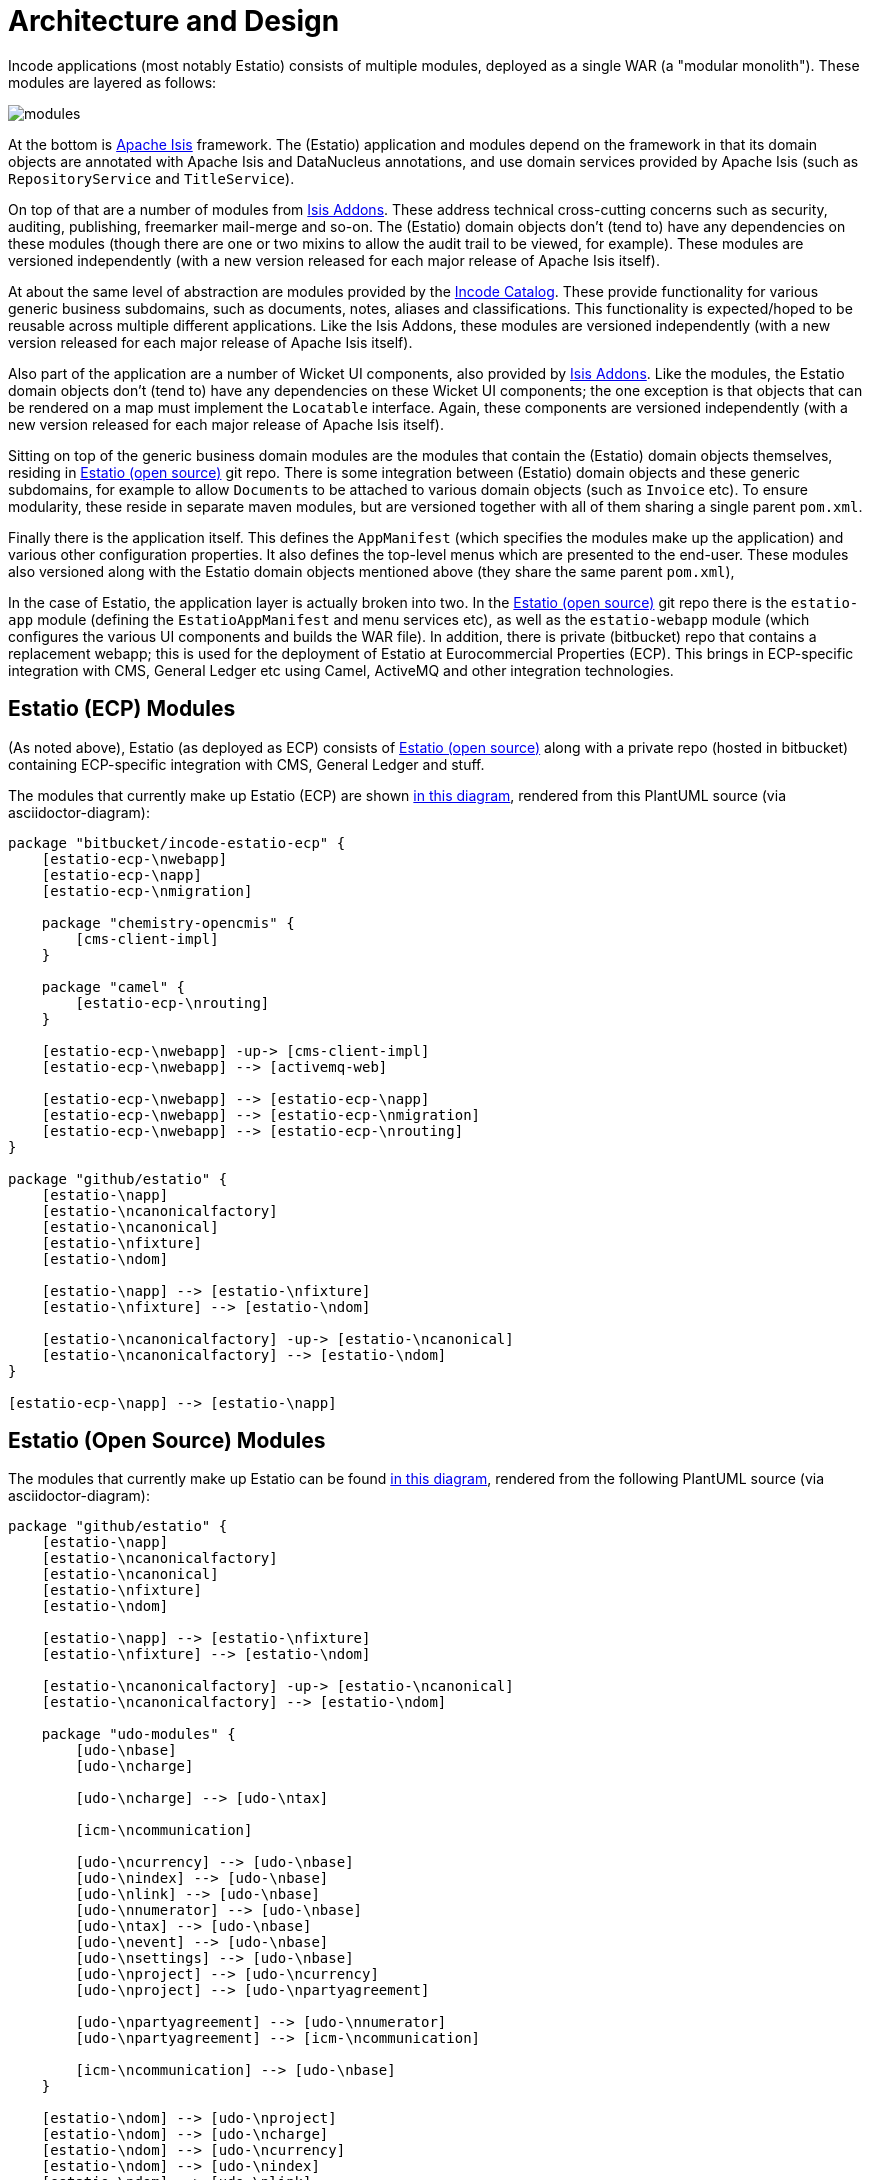[[_architecture-and-design]]
= Architecture and Design

:_imagesdir: images/

Incode applications (most notably Estatio) consists of multiple modules, deployed as a single WAR (a "modular monolith").
These modules are layered as follows:

image::{_imagesdir}/modules.png[]

At the bottom is http://isis.apache.org[Apache Isis] framework.
The (Estatio) application and modules depend on the framework in that its domain objects are annotated with Apache Isis and DataNucleus annotations, and use domain services provided by Apache Isis (such as `RepositoryService` and `TitleService`).

On top of that are a number of modules from http://www.isisaddons.org[Isis Addons].
These address technical cross-cutting concerns such as security, auditing, publishing, freemarker mail-merge and so-on.
The (Estatio) domain objects don't (tend to) have any dependencies on these modules (though there are one or two mixins to allow the audit trail to be viewed, for example).
These modules are versioned independently (with a new version released for each major release of Apache Isis itself).

At about the same level of abstraction are modules provided by the http://catalog.incode.org[Incode Catalog].
These provide functionality for various generic business subdomains, such as documents, notes, aliases and classifications.
This functionality is expected/hoped to be reusable across multiple different applications.
Like the Isis Addons, these modules are versioned independently (with a new version released for each major release of Apache Isis itself).

Also part of the application are a number of Wicket UI components, also provided by http://www.isisaddons.org[Isis Addons].
Like the modules, the Estatio domain objects don't (tend to) have any dependencies on these Wicket UI components; the one exception is that objects that can be rendered on a map must implement the `Locatable` interface.
Again, these components are versioned independently (with a new version released for each major release of Apache Isis itself).

Sitting on top of the generic business domain modules are the modules that contain the (Estatio) domain objects themselves, residing in http://github.com/estatio/estatio[Estatio (open source)] git repo.
There is some integration between (Estatio) domain objects and these generic subdomains, for example to allow ``Document``s to be attached to various domain objects (such as `Invoice` etc).
To ensure modularity, these reside in separate maven modules, but are versioned together with all of them sharing a single parent `pom.xml`.

Finally there is the application itself.
This defines the `AppManifest` (which specifies the modules make up the application) and various other configuration properties.
It also defines the top-level menus which are presented to the end-user.
These modules also versioned along with the Estatio domain objects mentioned above (they share the same parent `pom.xml`),

In the case of Estatio, the application layer is actually broken into two.
In the http://github.com/estatio/estatio[Estatio (open source)] git repo there is the `estatio-app` module (defining the `EstatioAppManifest` and menu services etc), as well as the `estatio-webapp` module (which configures the various UI components and builds the WAR file).
In addition, there is private (bitbucket) repo that contains a replacement webapp; this is used for the deployment of Estatio at Eurocommercial Properties (ECP).
This brings in ECP-specific integration with CMS, General Ledger etc using Camel, ActiveMQ and other integration technologies.



== Estatio (ECP) Modules

(As noted above), Estatio (as deployed as ECP) consists of http://github.com/estatio/estatio[Estatio (open source)] along with a private repo (hosted in bitbucket) containing ECP-specific integration with CMS, General Ledger and stuff.

The modules that currently make up Estatio (ECP) are shown  https://raw.githubusercontent.com/incodehq/developers-guide/master/src/main/asciidoc/images/estatio-ecp.png[in this diagram^], rendered from this PlantUML source (via asciidoctor-diagram):


[plantuml, {_imagesdir}/estatio-ecp, png]
....
package "bitbucket/incode-estatio-ecp" {
    [estatio-ecp-\nwebapp]
    [estatio-ecp-\napp]
    [estatio-ecp-\nmigration]

    package "chemistry-opencmis" {
        [cms-client-impl]
    }

    package "camel" {
        [estatio-ecp-\nrouting]
    }

    [estatio-ecp-\nwebapp] -up-> [cms-client-impl]
    [estatio-ecp-\nwebapp] --> [activemq-web]

    [estatio-ecp-\nwebapp] --> [estatio-ecp-\napp]
    [estatio-ecp-\nwebapp] --> [estatio-ecp-\nmigration]
    [estatio-ecp-\nwebapp] --> [estatio-ecp-\nrouting]
}

package "github/estatio" {
    [estatio-\napp]
    [estatio-\ncanonicalfactory]
    [estatio-\ncanonical]
    [estatio-\nfixture]
    [estatio-\ndom]

    [estatio-\napp] --> [estatio-\nfixture]
    [estatio-\nfixture] --> [estatio-\ndom]

    [estatio-\ncanonicalfactory] -up-> [estatio-\ncanonical]
    [estatio-\ncanonicalfactory] --> [estatio-\ndom]
}

[estatio-ecp-\napp] --> [estatio-\napp]
....


== Estatio (Open Source) Modules

The modules that currently make up Estatio can be found https://raw.githubusercontent.com/incodehq/developers-guide/master/src/main/asciidoc/images/estatio-and-modules.png[in this diagram^], rendered from the following PlantUML source (via asciidoctor-diagram):

[plantuml, {_imagesdir}/estatio-and-modules, png]
....
package "github/estatio" {
    [estatio-\napp]
    [estatio-\ncanonicalfactory]
    [estatio-\ncanonical]
    [estatio-\nfixture]
    [estatio-\ndom]

    [estatio-\napp] --> [estatio-\nfixture]
    [estatio-\nfixture] --> [estatio-\ndom]

    [estatio-\ncanonicalfactory] -up-> [estatio-\ncanonical]
    [estatio-\ncanonicalfactory] --> [estatio-\ndom]

    package "udo-modules" {
        [udo-\nbase]
        [udo-\ncharge]

        [udo-\ncharge] --> [udo-\ntax]

        [icm-\ncommunication]

        [udo-\ncurrency] --> [udo-\nbase]
        [udo-\nindex] --> [udo-\nbase]
        [udo-\nlink] --> [udo-\nbase]
        [udo-\nnumerator] --> [udo-\nbase]
        [udo-\ntax] --> [udo-\nbase]
        [udo-\nevent] --> [udo-\nbase]
        [udo-\nsettings] --> [udo-\nbase]
        [udo-\nproject] --> [udo-\ncurrency]
        [udo-\nproject] --> [udo-\npartyagreement]

        [udo-\npartyagreement] --> [udo-\nnumerator]
        [udo-\npartyagreement] --> [icm-\ncommunication]

        [icm-\ncommunication] --> [udo-\nbase]
    }

    [estatio-\ndom] --> [udo-\nproject]
    [estatio-\ndom] --> [udo-\ncharge]
    [estatio-\ndom] --> [udo-\ncurrency]
    [estatio-\ndom] --> [udo-\nindex]
    [estatio-\ndom] --> [udo-\nlink]
    [estatio-\ndom] --> [udo-\npartyagreement]
    [estatio-\ndom] --> [udo-\nevent]
    [estatio-\ndom] --> [udo-\nsettings]

}


package "incode-modules" {
    [icm-\nbase]
    [icm-\ndocuments] --> [icm-\nbase]
    [icm-\nclassification] --> [icm-\nbase]
    [icm-\ncountry] --> [icm-\nbase]
}


[estatio-\ndom] --> [icm-\ndocuments]
[estatio-\ndom] --> [icm-\nclassification]

[udo-\nbase] --> [icm-\nbase]


[icm-\ncommunication] --> [icm-\ncountry]
[icm-\ncommunication] --> [icm-\nbase]


[estatio-\nfixture] -right-> IsisAddonsModules
....

Note that `icm-communication` currently resides in `github/estatio`, but the intention is to move it into `incode-modules`.  
The story (EST-866) is currently blocked because of refactoring that is required to generalize the concept of application tenancy paths (so that a given object might resolve to one or more application tenancies).


== Incode Modules / IsisAddons

The modules that make up Incode Catalog and the Isis Addons can be found https://raw.githubusercontent.com/incodehq/developers-guide/master/src/main/asciidoc/images/incode-and-isisaddons.png[in this diagram^], rendered from the following PlantUML source (via asciidoctor-diagram):

[plantuml, {_imagesdir}/incode-and-isisaddons, png]
....
package "incode-modules" {

    [icm-\nbase]
    [icm-\ncountry]

    package "attachments" {
        [icm-\ndocument] --> [icm-\nbase]
        [icm-\nclassification]
    }

    package "docrendering" {
        [icm-\ndocrendering\n-freemarker] --> [icm-\ndocument]
        [icm-\ndocrendering\n-stringinterpolator] --> [icm-\ndocument]
        [icm-\ndocrendering\n-xdocreport] --> [icm-\ndocument]
    }

}


package "isisaddons-modules" {

    package "utilities" {
        [iam-\npdfbox]
        [iam-\nexcel]
        [iam-\npoly]
        [iam-\nsettings]
        [iam-\nfakedata]
        package "renderers" {
            [iam-\nfreemarker]
            [iam-\nstringinterpolator]
            [iam-\nxdocreport]
        }
    }

    package "cross cutting" {
        [iam-\naudit]
        [iam-\nsecurity]
        [iam-\nsessionlogger]
        [iam-\ncommand]
        [iam-\npublishmq]
        [iam-\nquartz]
    }

}

[icm-\ndocrendering\n-freemarker] --> [iam-\nfreemarker]
[icm-\ndocrendering\n-stringinterpolator] --> [iam-\nstringinterpolator]
[icm-\ndocrendering\n-xdocreport] --> [iam-\nxdocreport]
....


Incode Modules not currently used in Estatio are: 

* `icm-notes` (instead we have `udo-events`)
* `icm-alias` (still to be integrated)
* `icm-commchannel` (instead we have `icm-communications`).

Isis Addons packages not currently used in Estatio are: 

* `iam-docx` (instead we use SQL Server Reporting Services)
* `iam-xdocreport` (instead we use SQL Server Reporting Services)
* `iam-publishing`(instead we use `iam-publishmq`)
* `iam-servletapi` (not required)
* `iam-tags` (instead we have the "lease.brands" package of `estatio-dom`)
* `iam-togglz`(not required)


